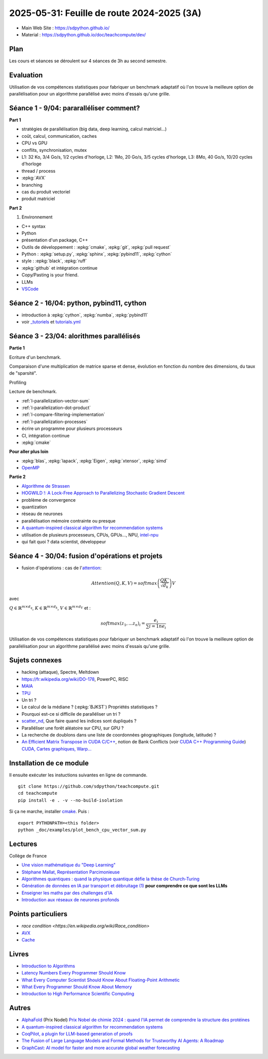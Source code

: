 .. _l-feuille-de-route-2025-3A:

2025-05-31: Feuille de route 2024-2025 (3A)
===========================================

* Main Web Site : `https://sdpython.github.io/ <https://sdpython.github.io/>`_
* Material : `https://sdpython.github.io/doc/teachcompute/dev/ <https://sdpython.github.io/doc/teachcompute/dev/>`_

Plan
++++

Les cours et séances se déroulent sur 4 séances de 3h au second semestre.

Evaluation
++++++++++

Utilisation de vos compétences statistiques pour fabriquer un benchmark
adaptatif où l'on trouve la meilleure option de parallélisation
pour un algorithme parallélisé avec moins d'essais qu'une grille.

Séance 1 - 9/04: pararalléliser comment?
++++++++++++++++++++++++++++++++++++++++

**Part 1**

* stratégies de parallélisation (big data, deep learning, calcul matriciel...)
* coût, calcul, communication, caches
* CPU vs GPU
* conflits, synchronisation, mutex

* L1: 32 Ko, 3/4 Go/s, 1/2 cycles d'horloge, L2: 1Mo, 20 Go/s, 3/5 cycles d'horloge, L3: 8Mo, 40 Go/s, 10/20 cycles d'horloge
* thread / process
* :epkg:`AVX`
* branching
* cas du produit vectoriel
* produit matriciel

**Part 2**

1. Environnement

* C++ syntax
* Python
* présentation d'un package, C++
* Outils de développement : :epkg:`cmake`, :epkg:`git`, :epkg:`pull request`
* Python : :epkg:`setup.py`, :epkg:`sphinx`, :epkg:`pybind11`, :epkg:`cython`
* style : :epkg:`black`, :epkg:`ruff`
* :epkg:`github` et intégration continue
* Copy/Pasting is your friend.
* LLMs
* `VSCode <https://code.visualstudio.com/>`_

Séance 2 - 16/04: python, pybind11, cython
++++++++++++++++++++++++++++++++++++++++++

* introduction à :epkg:`cython`, :epkg:`numba`, :epkg:`pybind11`
* voir `_tutoriels <https://github.com/sdpython/teachcompute/tree/main/_tutoriels>`_
  et `tutorials.yml <https://github.com/sdpython/teachcompute/blob/main/.github/workflows/tutorials.yml>`_


Séance 3 - 23/04: alorithmes parallélisés
+++++++++++++++++++++++++++++++++++++++++

**Partie 1**

Ecriture d'un benchmark.

Comparaison d'une multiplication de matrice sparse et dense,
évolution en fonction du nombre des dimensions, du taux de "sparsité".

Profiling

Lecture de benchmark.

* :ref:`l-parallelization-vector-sum`
* :ref:`l-parallelization-dot-product`
* :ref:`l-compare-filtering-implementation`
* :ref:`l-parallelization-processes`
* écrire un programme pour plusieurs processeurs
* CI, intégration continue
* :epkg:`cmake`

**Pour aller plus loin**

* :epkg:`blas`, :epkg:`lapack`, :epkg:`Eigen`, :epkg:`xtensor`, :epkg:`simd`
* `OpenMP <https://www.openmp.org/wp-content/uploads/OpenMP3.1-CCard.pdf>`_

**Partie 2**

* `Algorithme de Strassen <https://fr.wikipedia.org/wiki/Algorithme_de_Strassen>`_
* `HOGWILD !: A Lock-Free Approach to Parallelizing Stochastic Gradient Descent
  <https://papers.nips.cc/paper_files/paper/2011/file/218a0aefd1d1a4be65601cc6ddc1520e-Paper.pdf>`_
* problème de convergence
* quantization
* réseau de neurones
* parallélisation mémoire contrainte ou presque
* `A quantum-inspired classical algorithm for recommendation systems
  <https://arxiv.org/abs/1807.04271>`_
* utilisation de plusieurs processeurs, CPUs, GPUs..., NPU, `intel-npu <https://github.com/intel/intel-npu-acceleration-library>`_
* qui fait quoi ? data scientist, développeur

Séance 4 - 30/04: fusion d'opérations et projets
++++++++++++++++++++++++++++++++++++++++++++++++

* fusion d'opérations : cas de l'`attention <https://en.wikipedia.org/wiki/Attention_(machine_learning)>`_:

.. math::
    
    Attention(Q,K,V)=softmax\left(\frac{QK'}{\sqrt{d_k}}\right)V

avec 

:math:`Q \in \mathbb{R}^{m \times d_q}`, :math:`K \in \mathbb{R}^{m \times d_k}`, :math:`V \in \mathbb{R}^{m \times d_V}`
et :

.. math::
  
    softmax(z_1,...z_n)_i = \frac{e_i}{\sum{i=1}{n} e_i}

Utilisation de vos compétences statistiques pour fabriquer un benchmark
adaptatif où l'on trouve la meilleure option de parallélisation
pour un algorithme parallélisé avec moins d'essais qu'une grille.

Sujets connexes
+++++++++++++++

* hacking (attaque), Spectre, Meltdown
* https://fr.wikipedia.org/wiki/DO-178, PowerPC, RISC
* `MAIA <https://azure.microsoft.com/en-us/blog/azure-maia-for-the-era-of-ai-from-silicon-to-software-to-systems/>`_
* `TPU <https://cloud.google.com/tpu>`_
* Un tri ?
* Le calcul de la médiane ? (:epkg:`BJKST`) Propriétés statistiques ?
* Pourquoi est-ce si difficile de paralléliser un tri ?
* `scatter_nd <https://www.tensorflow.org/api_docs/python/tf/scatter_nd>`_,
  Que faire quand les indices sont dupliqués ?
* Paralléliser une forêt aléatoire sur CPU, sur GPU ?
* La recherche de doublons dans une liste de
  coordonnées géographiques (longitude, latitude) ?
* `An Efficient Matrix Transpose in CUDA C/C++
  <https://developer.nvidia.com/blog/efficient-matrix-transpose-cuda-cc/>`_,
  notion de Bank Conflicts (voir 
  `CUDA C++ Programming Guide <https://docs.nvidia.com/cuda/cuda-c-programming-guide/index.html>`_)
  `CUDA, Cartes graphiques, Warp... <https://leria-info.univ-angers.fr/~jeanmichel.richer/cuda_crs4.php>`_



Installation de ce module
+++++++++++++++++++++++++

Il ensuite exécuter les instuctions suivantes en ligne de commande.

:: 

    git clone https://github.com/sdpython/teachcompute.git
    cd teachcompute
    pip install -e . -v --no-build-isolation

Si ça ne marche, installer `cmake <https://cmake.org/>`_.
Puis :

::

    export PYTHONPATH=<this folder>
    python _doc/examples/plot_bench_cpu_vector_sum.py

Lectures
++++++++

Collège de France

* `Une vision mathématique du "Deep Learning"
  <https://www.college-de-france.fr/site/pierre-louis-lions/seminar-2018-11-09-11h15.htm>`_
* `Stéphane Mallat, Représentation Parcimonieuse
  <https://www.college-de-france.fr/site/stephane-mallat/course-2021-01-13-09h30.htm>`_
* `Algorithmes quantiques : quand la physique quantique défie la thèse de Church-Turing
  <https://www.college-de-france.fr/site/frederic-magniez/inaugural-lecture-2021-04-01-18h00.htm>`_
* `Génération de données en IA par transport et débruitage (1)
  <https://www.college-de-france.fr/fr/agenda/cours/generation-de-donnees-en-ia-par-transport-et-debruitage>`_
  **pour comprendre ce que sont les LLMs**
* `Enseigner les maths par des challenges d'IA
  <https://www.college-de-france.fr/fr/agenda/grand-evenement/reenchanter-les-maths-ecole/enseigner-les-maths-par-des-challenges-ia>`_
* `Introduction aux réseaux de neurones profonds
  <https://www.college-de-france.fr/fr/agenda/cours/apprentissage-par-reseaux-de-neurones-profonds/introduction-aux-reseaux-de-neurones-profonds>`_

Points particuliers
+++++++++++++++++++

* `race condition <https://en.wikipedia.org/wiki/Race_condition>`
* `AVX <https://fr.wikipedia.org/wiki/Advanced_Vector_Extensions>`_
* `Cache <https://en.wikipedia.org/wiki/CPU_cache>`_

Livres
++++++

* `Introduction to Algorithms <https://edutechlearners.com/download/Introduction_to_algorithms-3rd%20Edition.pdf>`_
* `Latency Numbers Every Programmer Should Know
  <https://people.eecs.berkeley.edu/~rcs/research/interactive_latency.html>`_
* `What Every Computer Scientist Should Know About Floating-Point Arithmetic
  <https://faculty.tarleton.edu/agapie/documents/cs_343_arch/papers/1991_Goldberg_FloatingPoint.pdf>`_
* `What Every Programmer Should Know About Memory
  <https://www.akkadia.org/drepper/cpumemory.pdf>`_
* `Introduction to High Performance Scientific Computing
  <https://www.amazon.fr/Introduction-High-Performance-Scientific-Computing/dp/1257992546/ref=sr_1_1?ie=UTF8&qid=1476379218&sr=8-1&keywords=introduction+to+high+performance+scientific+computing+Victor+eijkhout>`_

Autres
++++++

* `AlphaFold <https://fr.wikipedia.org/wiki/AlphaFold>`_ (Prix Nodel)
  `Prix Nobel de chimie 2024 : quand l'IA permet de comprendre la structure des protéines
  <https://www.liberation.fr/sciences/prix-nobel-de-chimie-2024-david-baker-john-jumper-et-demis-hassabis-recompenses-pour-leurs-travaux-sur-les-proteines-20241009_SNIK66VRORBDJOSOJD4AGWHHJE/>`_
* `A quantum-inspired classical algorithm for recommendation systems <https://arxiv.org/abs/1807.04271>`_
* `CoqPilot, a plugin for LLM-based generation of proofs <https://arxiv.org/abs/2410.19605>`_
* `The Fusion of Large Language Models and Formal Methods for Trustworthy AI Agents: A Roadmap <https://arxiv.org/html/2412.06512v1>`_
* `GraphCast: AI model for faster and more accurate global weather forecasting
  <https://deepmind.google/discover/blog/graphcast-ai-model-for-faster-and-more-accurate-global-weather-forecasting/>`_

